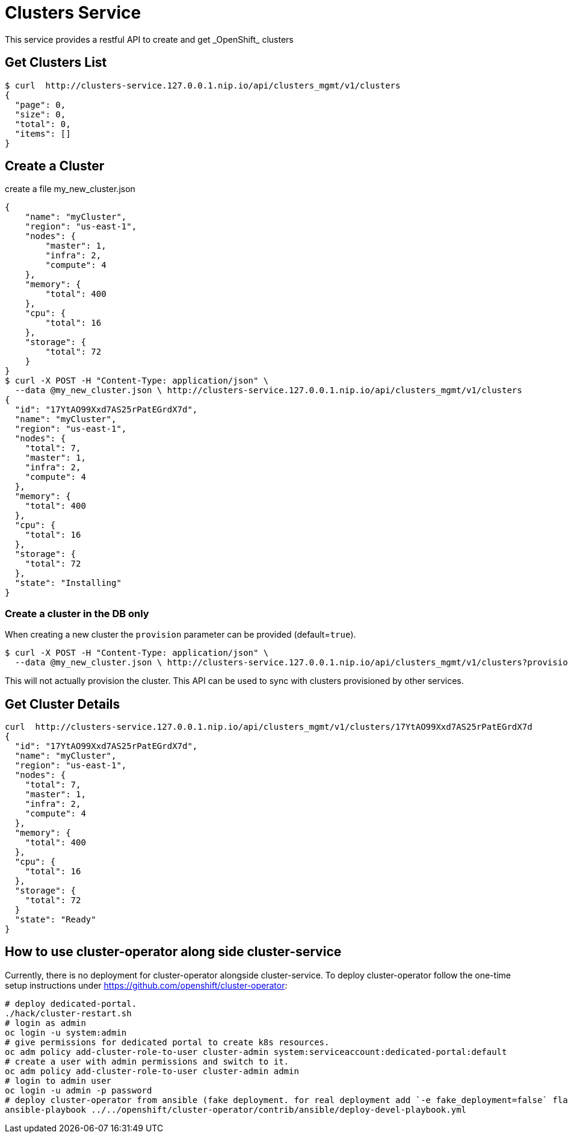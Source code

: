 = Clusters Service
This service provides a restful API to create and get _OpenShift_ clusters

== Get Clusters List

[source]
----
$ curl  http://clusters-service.127.0.0.1.nip.io/api/clusters_mgmt/v1/clusters
{
  "page": 0,
  "size": 0,
  "total": 0,
  "items": []
}
----

== Create a Cluster
create a file my_new_cluster.json
[source]
----
{
    "name": "myCluster",
    "region": "us-east-1",
    "nodes": {
        "master": 1,
        "infra": 2,
        "compute": 4
    },
    "memory": {
        "total": 400
    },
    "cpu": {
        "total": 16
    },
    "storage": {
        "total": 72
    }
}
$ curl -X POST -H "Content-Type: application/json" \
  --data @my_new_cluster.json \ http://clusters-service.127.0.0.1.nip.io/api/clusters_mgmt/v1/clusters
{
  "id": "17YtAO99Xxd7AS25rPatEGrdX7d",
  "name": "myCluster",
  "region": "us-east-1",
  "nodes": {
    "total": 7,
    "master": 1,
    "infra": 2,
    "compute": 4
  },
  "memory": {
    "total": 400
  },
  "cpu": {
    "total": 16
  },
  "storage": {
    "total": 72
  },
  "state": "Installing"
}
----

=== Create a cluster in the DB only
When creating a new cluster the `provision` parameter can be provided (default=`true`).
[source]
----
$ curl -X POST -H "Content-Type: application/json" \
  --data @my_new_cluster.json \ http://clusters-service.127.0.0.1.nip.io/api/clusters_mgmt/v1/clusters?provision=false
----


This will not actually provision the cluster.
This API can be used to sync with clusters provisioned by other services.

== Get Cluster Details
[source]
----
curl  http://clusters-service.127.0.0.1.nip.io/api/clusters_mgmt/v1/clusters/17YtAO99Xxd7AS25rPatEGrdX7d
{
  "id": "17YtAO99Xxd7AS25rPatEGrdX7d",
  "name": "myCluster",
  "region": "us-east-1",
  "nodes": {
    "total": 7,
    "master": 1,
    "infra": 2,
    "compute": 4
  },
  "memory": {
    "total": 400
  },
  "cpu": {
    "total": 16
  },
  "storage": {
    "total": 72
  }
  "state": "Ready"
}
----

== How to use cluster-operator along side cluster-service
Currently, there is no deployment for cluster-operator alongside cluster-service.
To deploy cluster-operator follow the one-time setup instructions under https://github.com/openshift/cluster-operator:
[source]
----
# deploy dedicated-portal.
./hack/cluster-restart.sh
# login as admin
oc login -u system:admin
# give permissions for dedicated portal to create k8s resources.
oc adm policy add-cluster-role-to-user cluster-admin system:serviceaccount:dedicated-portal:default
# create a user with admin permissions and switch to it.
oc adm policy add-cluster-role-to-user cluster-admin admin
# login to admin user
oc login -u admin -p password
# deploy cluster-operator from ansible (fake deployment. for real deployment add `-e fake_deployment=false` flag)
ansible-playbook ../../openshift/cluster-operator/contrib/ansible/deploy-devel-playbook.yml
----
